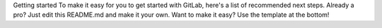 Getting started
To make it easy for you to get started with GitLab, here's a list of recommended next steps.
Already a pro? Just edit this README.md and make it your own. Want to make it easy? Use the template at the bottom!